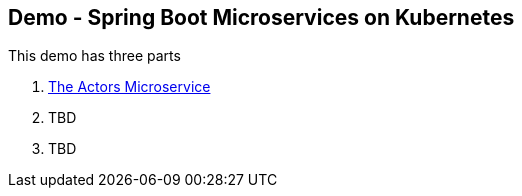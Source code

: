 == Demo - Spring Boot Microservices on Kubernetes

This demo has three parts

1. link:demo-actors.adoc[The Actors Microservice]

2. TBD

3. TBD



